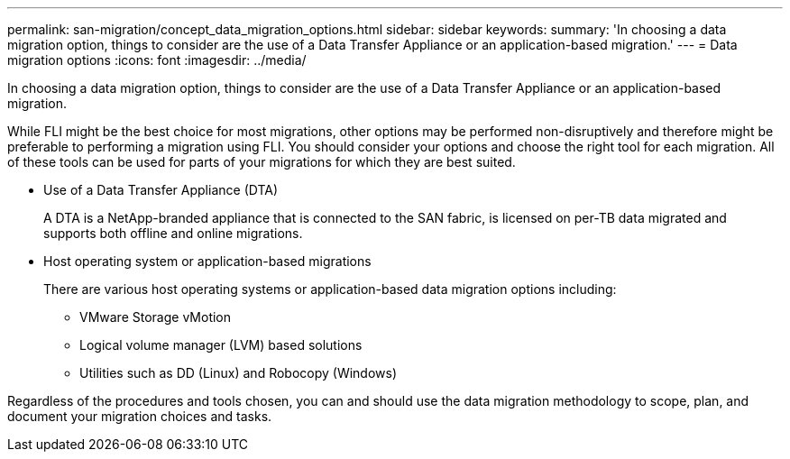 ---
permalink: san-migration/concept_data_migration_options.html
sidebar: sidebar
keywords: 
summary: 'In choosing a data migration option, things to consider are the use of a Data Transfer Appliance or an application-based migration.'
---
= Data migration options
:icons: font
:imagesdir: ../media/

[.lead]
In choosing a data migration option, things to consider are the use of a Data Transfer Appliance or an application-based migration.

While FLI might be the best choice for most migrations, other options may be performed non-disruptively and therefore might be preferable to performing a migration using FLI. You should consider your options and choose the right tool for each migration. All of these tools can be used for parts of your migrations for which they are best suited.

* Use of a Data Transfer Appliance (DTA)
+
A DTA is a NetApp-branded appliance that is connected to the SAN fabric, is licensed on per-TB data migrated and supports both offline and online migrations.

* Host operating system or application-based migrations
+
There are various host operating systems or application-based data migration options including:

 ** VMware Storage vMotion
 ** Logical volume manager (LVM) based solutions
 ** Utilities such as DD (Linux) and Robocopy (Windows)

Regardless of the procedures and tools chosen, you can and should use the data migration methodology to scope, plan, and document your migration choices and tasks.
